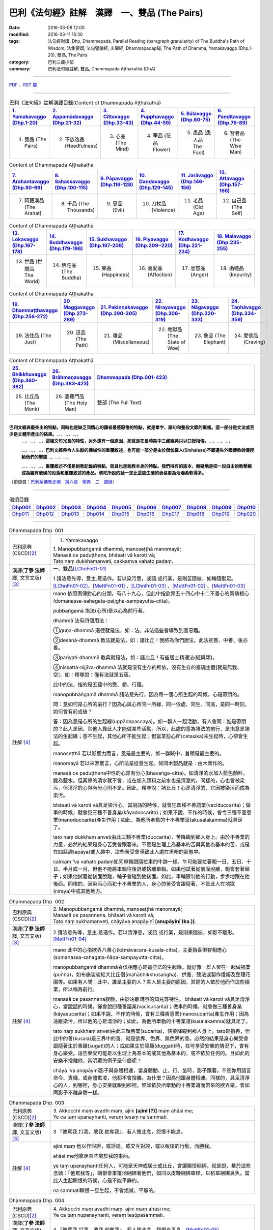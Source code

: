 巴利《法句經》註解　漢譯　一、雙品 (The Pairs)
###############################################

:date: 2016-03-08 12:00
:modified: 2016-03-11 16:30
:tags: 法句經對讀, Dhp, Dhammapada, Parallel Reading (paragraph granularity) of The Buddha's Path of Wisdom, 法集要頌, 法句譬喻經, 出曜經, Dhammapadapāḷi, The Path of Dhamma, Yamakavaggo (Dhp.1-20), 雙品, The Pairs 
:category: 巴利三藏小部
:summary: 巴利法句經註解, 雙品, Dhammapada Aṭṭhakathā (DhA)

.. created from 2016-03-08 12:00

--------------

\ `PDF <dhA-chap01%zh.pdf>`__ \ 、\ `RST 檔 <dhA-chap01%zh.rst>`__ \

----------------------------------------

.. list-table:: 巴利《法句經》註解漢譯目錄(Content of Dhammapada Aṭṭhakathā)
   :widths: 16 16 16 16 16 16 
   :header-rows: 1

   * - `1. Yamakavaggo (Dhp.1-20) <dhA-chap01%zh.rst>`__
     - `2. Appamādavaggo (Dhp.21-32) <dhA-chap02%zh.rst>`__
     - `3. Cittavaggo (Dhp.33-43) <dhA-chap03%zh.rst>`__
     - `4. Pupphavaggo (Dhp.44-59) <dhA-chap04%zh.rst>`__
     - `5. Bālavaggo (Dhp.60-75) <dhA-chap05%zh.rst>`__
     - `6. Paṇḍitavaggo (Dhp.76-89) <dhA-chap06%zh.rst>`__
   
   * - 1. 雙品 (The Pairs)
     - 2. 不放逸品 (Heedfulness)
     - 3. 心品 (The Mind)
     - 4. 華品 (花品 Flower)
     - 5. 愚品 (愚人品 The Fool)
     - 6. 智者品 (The Wise Man)
 
.. list-table:: Content of Dhammapada Aṭṭhakathā
   :widths: 16 16 16 16 16 16 
   :header-rows: 1

   * - `7. Arahantavaggo (Dhp.90-99) <dhA-chap07%zh.rst>`_
     - `8. Sahassavaggo (Dhp.100-115) <dhA-chap08%zh.rst>`_
     - `9. Pāpavaggo (Dhp.116-128) <dhA-chap09%zh.rst>`_
     - `10. Daṇḍavaggo (Dhp.129-145) <dhA-chap10%zh.rst>`_
     - `11. Jarāvaggo (Dhp.146-156) <dhA-chap11%zh.rst>`_
     - `12. Attavaggo (Dhp.157-166) <dhA-chap12%zh.rst>`_

   * - 7. 阿羅漢品 (The Arahat)
     - 8. 千品 (The Thousands)
     - 9. 惡品 (Evil)
     - 10. 刀杖品 (Violence)
     - 11. 老品 (Old Age)
     - 12. 自己品 (The Self)

.. list-table:: Content of Dhammapada Aṭṭhakathā
   :widths: 16 16 16 16 16 16 
   :header-rows: 1

   * - `13. Lokavaggo (Dhp.167-178) <dhA-chap13%zh.rst>`_
     - `14. Buddhavaggo (Dhp.179-196) <dhA-chap14%zh.rst>`_
     - `15. Sukhavaggo (Dhp.197-208) <dhA-chap15%zh.rst>`_
     - `16. Piyavaggo (Dhp.209~220) <dhA-chap16%zh.rst>`_
     - `17. Kodhavaggo (Dhp.221-234) <dhA-chap17%zh.rst>`_
     - `18. Malavaggo (Dhp.235-255) <dhA-chap18%zh.rst>`_

   * - 13. 世品 (世間品 The World)
     - 14. 佛陀品 (The Buddha)
     - 15. 樂品 (Happiness)
     - 16. 喜愛品 (Affection)
     - 17. 忿怒品 (Anger)
     - 18. 垢穢品 (Impurity)

.. list-table:: Content of Dhammapada Aṭṭhakathā
   :widths: 16 16 16 16 16 16 
   :header-rows: 1

   * - `19. Dhammaṭṭhavaggo (Dhp.256-272) <dhA-chap19%zh.rst>`_
     - `20 Maggavaggo (Dhp.273-289) <dhA-chap20%zh.rst>`_
     - `21. Pakiṇṇakavaggo (Dhp.290-305) <dhA-chap21%zh.rst>`_
     - `22. Nirayavaggo (Dhp.306-319) <dhA-chap22%zh.rst>`_
     - `23. Nāgavaggo (Dhp.320-333) <dhA-chap23%zh.rst>`_
     - `24. Taṇhāvaggo (Dhp.334-359) <dhA-chap24%zh.rst>`_

   * - 19. 法住品 (The Just)
     - 20. 道品 (The Path)
     - 21. 雜品 (Miscellaneous)
     - 22. 地獄品 (The State of Woe)
     - 23. 象品 (The Elephant)
     - 24. 愛欲品 (Craving)

.. list-table:: Content of Dhammapada Aṭṭhakathā
   :widths: 16 16 68
   :header-rows: 1

   * - `25. Bhikkhuvaggo (Dhp.360-382) <dhA-chap25%zh.rst>`_
     - `26. Brāhmaṇavaggo (Dhp.383-423) <dhA-chap26%zh.rst>`_
     - `Dhammapada (Dhp.001-423) <dhA-full%zh.rst>`__

   * - 25. 比丘品 (The Monk)
     - 26. 婆羅門品 (The Holy Man)
     - 整部 (The Full Text)

---------------------------

**巴利文經典最突出的特點，同時也是缺乏同情心的讀者最感厭倦的特點，就是單字、語句和整段文節的重複。這一部分是文法或至少是文體所產生的結果。**\ …，…，…，
    …，…，…，\ **這種文句冗長的特性，另外還有一個原因，那就是在長時期中三藏經典只以口授相傳。**\ …，…，…，

    …，…，…，\ **巴利文經典令人生厭的機械性的重覆敘述，也可能一部分是由於僧伽羅人(Sinhalese)不顧遺失外國傳教師傳授給他們的聖語**\ …，…，…，

    …，…，…，\ **重覆敘述不僅是說教記錄的特點，而且也是說教本身的特點。我們持有的版本，無疑地是把一段自由說教壓縮成為編有號碼的段落和重覆敘述的產品。佛陀所說的話一定比這些生硬的表格更為活潑柔軟得多。**

（節錄自：\ `巴利系佛教史綱　第六章　聖典　二　摘錄 <../../../../lib/authors/Charles-Eliot/Pali_Buddhism-Charles_Eliot-han-chap06-selected.html>`__\ ）

-------------------------------------

.. list-table:: 偈頌目錄
   :widths: 9 9 9 9 9 9 9 9 9 9 
   :header-rows: 1

   * -  Dhp001_ 
     -  Dhp002_
     -  Dhp003_
     -  Dhp004_
     -  Dhp005_
     -  Dhp006_
     -  Dhp007_
     -  Dhp008_
     -  Dhp009_
     -  Dhp010_

   * -  Dhp011_ 
     -  Dhp012_
     -  Dhp013_
     -  Dhp014_
     -  Dhp015_
     -  Dhp016_
     -  Dhp017_
     -  Dhp018_
     -  Dhp019_
     -  Dhp020_

-------------------------------------

.. _Dhp001:

.. list-table:: Dhammapada Dhp. 001
   :widths: 15 75
   :header-rows: 0
   :class: contrast-reading-table

   * - 巴利原典 (CSCD)\ [2]_
     - 1. Yamakavaggo

       | 1. Manopubbaṅgamā  dhammā, manoseṭṭhā manomayā;
       | Manasā ce paduṭṭhena, bhāsati vā karoti vā;
       | Tato naṃ dukkhamanveti, cakkaṃva vahato padaṃ.

   * - 漢譯(\ **了參 法師** \譯, 文言文版)\ [3]_
     - 一、雙品\ [LChnFn01-01]_\

       1 諸法意先導，意主.意造作。若以染污意，或語.或行業，是則苦隨彼，如輪隨獸足。\ [LChnFn01-02]_\、[MettFn01-01]_ 、[LChnFn01-03]_ 、[MettFn01-02]_ 、[MettFn01-03]_

   * - 註解 [4]_
     - mano 依照南傳對心的分類，有八十九心，但此中指欲界五十四心中十二不善心的兩瞋根心(domanassa-sahagata-paṭigha-sampayutta-citta)。
   
       pubbaṅgamā 指法(心所)是以心為前行者。

       dhammā 法有四個用法：

       ➀guṇa-dhammā 道德就是法，如：法、非法這些會導致到善惡趣。
     
       ➁desanā-dhammā 教法就是法，如：諸比丘！我將為你們說法，此法初善、中善、後亦善。
     
       ➂pariyati-dhammā 教典就是法，如：諸比丘！有些居士精通法(經與頌)。
     
       ➃nissatta-nijjīva-dhammā 法就是沒有生存的所依，沒有生存的靈魂主體[就是無我、空]，如：釋尊說：僅有法就是五蘊。

       此中的法，指的是五蘊中的受、想、行蘊。

       manopubbaṅgamā dhammā 諸法意先行，因為每一個心所生起的時候，心是帶頭的。
       
       問：意如何是心所的前行？因為心與心所同一所緣、同一依處、同生、同滅，是同一時刻，如何會有前或後？

       答：因為意是心所的生起緣(uppādapaccaya)。如一群人一起活動，有人會問：誰是帶頭的？此人是因，其他人靠此人才能做某些活動。所以，此處的意為諸法的前行，是指意是諸法的生起緣；意不生起，其他心所不能生起；但當某些心所(cetasika)未生起時，心卻會生起。
       
       manoseṭṭhā 若以影響力而言，意是最主要的。如一群賊中，首領是最主要的。
       
       manomayā 若以來源而言，心所法是從意生起。如同木製品就是：由木頭作的。
       
       manasā ce paduṭṭhena中性的心是有分心(bhavaṅga-citta)。如清淨的水加入藍色顏料，變為藍水。但其餘的清水就不會，或在加入顏料之前水也是清澈的。同樣的，心也會被染污，但清淨的心與有分心則不是。因此，釋尊說：諸比丘！心是清淨的，它因被染污而成為染污。

       bhāsati vā karoti vā具足染污心，當說話的時候，就會犯四種不善語業(vacīduccarita)；做事的時候，就會犯三種不善身業(kāyaduccarita)；如果不說、不作的時候，會令三種不善意業(manoduccarita)產生作用；如此，為他所牽動的十不善業道(akusalakamma)就具足了。
       
       tato naṃ dukkham anveti由此三類不善業(duccarita)，苦降臨到那人身上。由於不善業的力量，必然的結果是身心苦受會跟著來。不管是生理上為基本的苦與其他為基本的苦，或是在四惡趣(apāya)或人趣中，這些苦受會導致此人處在黑暗的狀態中。
       
       cakkaṃ ’va vahato padaṃ如同車輪跟隨拉車的牛跡一樣。牛可能要拉著軛一日、五日、十日、半月或一月，但他不能將車輪往後退或捨離車輪。如果他試著從前面脫離，軛會套著頸子；如果他試著從後面脫離，輪子會碰到他後面。如此，車輪限制他的行動，步步地跟在他後面。同樣的，因染污心而犯十不善業的人，身心的苦受會跟隨著，不管此人在地獄(niraya)中或其他地方。

.. _Dhp002:

.. list-table:: Dhammapada Dhp. 002
   :widths: 15 75
   :header-rows: 0
   :class: contrast-reading-table

   * - 巴利原典 (CSCD)\ [2]_
     - | 2. Manopubbaṅgamā dhammā, manoseṭṭhā manomayā;
       | Manasā ce pasannena, bhāsati vā karoti vā;
       | Tato naṃ sukhamanveti, chāyāva anapāyinī **[anupāyinī (ka.)]**.

   * - 漢譯(\ **了參 法師** \譯, 文言文版)\ [3]_
     - 2 諸法意先導，意主.意造作。若以清淨意，或語.或行業，是則樂隨彼，如影不離形。\ [MettFn01-04]_\

   * - 註解 [4]_
     - mano 此中的心指欲界八善心(kāmāvacara-kusala-citta)，主要指喜俱智相應心(somanassa-sahagata-ñāṇa-sampayutta-citta)。
       
       manopubbaṅgamā dhammā喜俱相應心是這些法的生起緣，就好像一群人聚在一起做福業(puñña)，如布施袈裟給大比丘僧(mahābhikkhusaṅgha)、供養、聽法或製作燈燭及整理花園等。如果有人問：此中，誰是主要的人？某人是主要的原因，其餘的人依於他而作這些福業，所以稱為前行。
       
       manasā ce pasannena寂靜，由於遠離錯誤的知見等特性。
       bhāsati vā karoti vā具足清淨心，當說話的時候，僅會說四種善語業(vacīsucarita)；做事的時候，就會做三種善身業(kāyasucarita)；如果不說、不作的時候，會有三種善意業(manosucarita)產生作用；因為遠離染污，所以他的心是清淨的；如此，為他所牽動的十善業道(kusalakamma)就具足了。
       
       tato naṃ sukkham anveti由此三類善業(sucarita)，快樂降臨到那人身上。tato是指善，但此中的善(kusala)是三界中的善，就是欲界、色界、無色界的善。必然的結果是身心樂受會跟隨著生於善趣(sugati)的人；或如果生於惡趣(duggati)時，在可享受安樂的情況下，會有身心樂受。這些樂受可能是以生理上為基本的或其他為基本的，或不依於任何的。且如此的安樂不捨離他，其明顯的例子是什麼呢？
       
       chāyā ’va anapāyinī影子與身體相連，當身體動、止、行、坐時，影子跟著。不管你用語言命令、責備，或身體欺凌，他都不會捨離。為什麼？因為他跟身體相連。同樣的，具足清淨心的人，到哪裡，身心安樂就跟到那裡。譬如依於所牽動的十善業道而帶來的欲界樂，會如同影子不離身體一樣。

.. _Dhp003:

.. list-table:: Dhammapada Dhp. 003
   :widths: 15 75
   :header-rows: 0
   :class: contrast-reading-table

   * - 巴利原典 (CSCD)\ [2]_
     - | 3. Akkocchi  maṃ avadhi maṃ, ajini **[ajinī (?)]** maṃ ahāsi me;
       | Ye ca taṃ upanayhanti, veraṃ tesaṃ na sammati.

   * - 漢譯(\ **了參 法師** \譯, 文言文版)\ [3]_
     - 3 『彼罵我.打我，敗我.劫奪我』，若人懷此念，怨恨不能息。

   * - 註解 [4]_
     - ajini maṃ 他以作假證，或諍論，或交互對談，或以報復的行動，而勝我。
       
       ahāsi me他拿走某些屬於我的東西。

       ye taṃ upanayhanti任何人，可能是天神或居士或比丘，會讓瞋恨綑綁。就是說，基於這些念頭：「他罵我等」，瞋恨會重覆地綑綁著他們，如同以皮鞭綑綁車桿，以稻草綑綁臭魚。當此人生起瞋恨的時候，心是不能平靜的。

       na sammati瞋恨一旦生起，不會熄滅、平靜的。

.. _Dhp004:

.. list-table:: Dhammapada Dhp. 004
   :widths: 15 75
   :header-rows: 0
   :class: contrast-reading-table

   * - 巴利原典 (CSCD)\ [2]_
     - | 4. Akkocchi maṃ avadhi maṃ, ajini maṃ ahāsi me;
       | Ye ca taṃ nupanayhanti, veraṃ tesūpasammati.
 
   * - 漢譯(\ **了參 法師** \譯, 文言文版)\ [3]_
     - 4 『彼罵我.打我，敗我.劫奪我』，若人捨此念，怨恨自平息。\ [MettFn01-05]_\

   * - 註解 [4]_
     - veraṃ tesūpasammati ➀以不記恨，➁不要讓自己回憶到此事，➂或對自己的行為作如此的反省：「你一定在過去世也罵過或打過某些無過失之人；或以作假證，或諍論，或交互對談，或以報復的行動，而勝別人；或一定搶過別人的所屬物。因此，現在你也會遭受與此相關的情形。」讓瞋恨平息。這些人縱使失去正念，而生起瞋恨，由於這些方法，可以平息瞋恨，就像失去燃料供應的火堆一樣。[cf. 雜944, 945見諸眾生而生恐怖。]

.. _Dhp005:

.. list-table:: Dhammapada Dhp. 005
   :widths: 15 75
   :header-rows: 0
   :class: contrast-reading-table

   * - 巴利原典 (CSCD)\ [2]_
     - | 5. Na hi verena verāni, sammantīdha kudācanaṃ;
       | Averena ca sammanti, esa dhammo sanantano.

   * - 漢譯(\ **了參 法師** \譯, 文言文版)\ [3]_
     - 5 在於世界中，從非怨止怨，唯以忍止怨；此古（聖常）法。\ [NandFn01-00]_\、\ [LChnFn01-04]_\、\ [MettFn01-06]_\

   * - 註解 [4]_
     - na hi verena verāni sammant’ iha kudācanaṃ

       被不乾淨的物質，如唾液或鼻涕等塗敷的地方，不能以相同的不淨物來清理或去除味道；反而，那地方會變得更不乾淨、難聞。同樣的，以怨報怨的人，以打報打的人，不能以怨恨平息怨恨；反而，創造出更多的怨恨。所以，在任何時刻，想要以怨恨平息怨恨是不可能的，僅會增加怨恨。

       averena ca sammanti 不淨物如唾瓶，當以淨水洗滌的時候，會變成乾淨且沒有臭味。同樣的，藉著➀無怨，➁忍辱(khanti)水，➂慈愛(mettā)水及➃如理作意，能平息、安靜、止息怨恨。[cf. 經集1.8慈經]
       
       esa dhammo sanantano 藉著無怨平息怨恨的方法是諸佛、辟支佛及阿羅漢所走的路。[cf. 中阿含72,如何止怨]

.. _Dhp006:

.. list-table:: Dhammapada Dhp. 006
   :widths: 15 75
   :header-rows: 0
   :class: contrast-reading-table

   * - 巴利原典 (PTS)\ [1]_
     - | 6. Pare ca na vijānanti mayamettha yamāmase
       | Ye ca tattha vijānanti tato sammanti medhagā.
       | 
       | [ 6 Pare'tra na vijānanti vayamatrodyamāmahe
       |   Atra ye tu vijānanti teṣāṃ śāmyanti medhakā: 
       |   (Mūlasarvāstivādivinaya. Kośāmbakavastu)]

   * - 巴利原典 (CSCD)\ [2]_
     - | 6. Pare  ca na vijānanti, mayamettha yamāmase;
       | Ye ca tattha vijānanti, tato sammanti medhagā.

   * - 漢譯(\ **了參 法師** \譯, 文言文版)\ [3]_
     - 6 彼人不了悟：『我等將毀滅』。若彼等如此，則諍論自息。\ [LChnFn01-05]_\、\ [MettFn01-07]_\、\ [LChnFn01-06]_\、\ [MettFn01-08]_\、\ [NandFn01-01]_\、\ [MettFn01-09]_\

   * - 註解 [4]_
     - pare ca na vijānanti mayam ettha yamāmase
       
       pare是指智者以外的人，製造諍論的人。當在僧團中製造諍論時，他們不了解：「我們熄滅、毀滅，常常且必定會到死神之前」。[cf. 入行7.4]
       
       yamāmase 此中巴利語有二種解讀：yam自制、約束。或此詞源自yama死神、死。
       
       ye ca tattha vijānanti 在僧團中，智者了解：「我們熄滅、毀滅，常常且必定會到死神之前。」
       
       sammanti medhagā當有如此了解時，智者會生起如理作意，且達到諍論平息的狀態。然後，因他們的這種行為，這些諍論會被平息。

       或pare是指不接受佛陀建議的人，縱使事先佛陀規勸他們：「諸比丘！請不要諍論！」他們不了解：「由於貪等，已經犯下錯誤，我們給僧團增長諍論與其他類似情形。」然而，僧團中的智者會如理作意反省，而知道：「過去，在染污的影響下，生起諍論，我們落入不如理作意。」之後，因為僧團中的智者，這些諍論平息。[cf.經集4.8-4.13]

.. _Dhp007:

.. list-table:: Dhammapada Dhp. 007
   :widths: 15 75
   :header-rows: 0
   :class: contrast-reading-table

   * - 巴利原典 (CSCD)\ [2]_
     - | 7. Subhānupassiṃ viharantaṃ, indriyesu asaṃvutaṃ;
       | Bhojanamhi cāmattaññuṃ, kusītaṃ hīnavīriyaṃ;
       | Taṃ ve pasahati māro, vāto rukkhaṃva dubbalaṃ.

   * - 漢譯(\ **了參 法師** \譯, 文言文版)\ [3]_
     - 7 唯求住淨樂，不攝護諸根，飲食不知量，懈惰.不精進，彼實為魔服，如風吹弱樹。\ [LChnFn01-07]_\、\ [MettFn01-10]_\、\ [MettFn01-11]_\、\ [MettFn01-12]_\、\ [LChnFn01-08]_\、\ [MettFn01-13]_\、\ [NandFn01-02]_、\ [MettFn01-14]_\

   * - 註解 [4]_
     - subhānupassiṃ viharantaṃ 安住於觀看喜樂之物的人
       
       此句的意思是：➀將他的心急切地投向所欲愛的對象而活的人，➁常常尋求可樂事物的人，➂習慣取相與隨形好作為思惟目標，而且視為美麗(如身體上的部位：指甲、手指、手足...皮膚及整體結構)的人，尋找可樂事物的人就是如此。

       indriyesu asaṃvutaṃ 不控制感官(如看)的，就是不守護根門(如眼根)的人。
       
       bhojanamhi cāmattaññuṃ 對於食物的需求、接受、消耗方面，不知適量的人；對於食物的觀察與支出，不知適量的人。這樣的人不會有這種認知：這食物對梵行是適當的，這食物不是。

       kusītaṃ 因為貪、瞋、癡心的影響，所以懈怠。

       hīnavīriyaṃ 缺乏堅強，對於四正勤沒有努力。

       taṃ ve pasahati māro vāto rukkhaṃ'va dubbalaṃ猶如強有力的風，吹倒一棵長在向下傾斜的山坡的弱樹。如此的風吹落樹的果實、葉子等等，且破壞他們，吹斷大小樹枝，然後連根拔起等。同樣的，內心生起的煩惱魔(kilesamāra)，也會如此的壓倒此人。如同強風吹落弱樹的花，魔令他陷入三惡行；小樹枝就像犯尼薩耆(nissaggiya)；大樹枝如同犯十三僧殘 (saṅghādissa)；覆根倒枝如同犯波羅夷(pārajika)。魔令人遠離寺院教導的規定(svākkhātasāsana)，且在幾天內返俗。

.. _Dhp008:

.. list-table:: Dhammapada Dhp. 008
   :widths: 15 75
   :header-rows: 0
   :class: contrast-reading-table

   * - 巴利原典 (CSCD)\ [2]_
     - | 8. Asubhānupassiṃ viharantaṃ, indriyesu susaṃvutaṃ;
       | Bhojanamhi ca mattaññuṃ, saddhaṃ āraddhavīriyaṃ;
       | Taṃ ve nappasahati māro, vāto selaṃva pabbataṃ.

   * - 漢譯(\ **了參 法師** \譯, 文言文版)\ [3]_
     - 8 願求非樂住，善攝護諸根，飲食知節量，具信又精進，魔不能勝彼，如風吹石山。\ [LChnFn01-09]_\、\ [MettFn01-15]_\、\ [MettFn01-18]_\、\ [MettFn01-16]_\、\ [MettFn01-17]_

   * - 註解 [4]_
     - asubhānupassiṃ viharantaṃ 觀察十種不淨相之一的人，如理作意三十二不淨(如髮為不淨)的人。[cf.經集1.11, 2.11]
       
       indriyesu susaṃvutaṃ 不會讓六根養成以取相與隨形好作為思惟目標的習慣，此人的根門就是善守護。[cf.dhp.360-361]

       saddhaṃ 具足業、果的信，也具足對三寶堅定不移的信。

       āraddhavīriyaṃ 有意義的事，完全徹底的事。

       vāto selaṃ 'va pabbataṃ就好像弱風慢慢地吹到石岩上，不可能搖動他。同樣的，煩惱魔縱使出現在此人的內心中，也壓不倒此人；對此人而言，太弱了。換言之，魔不能搖動他，也不能令他遠離道。

.. _Dhp009:

.. list-table:: Dhammapada Dhp. 009
   :widths: 15 75
   :header-rows: 0
   :class: contrast-reading-table

   * - 巴利原典 (CSCD)\ [2]_
     - | 9. Anikkasāvo kāsāvaṃ, yo vatthaṃ paridahissati;
       | Apeto damasaccena, na so kāsāvamarahati.

   * - 漢譯(\ **了參 法師** \譯, 文言文版)\ [3]_
     - 9 若人穿袈裟，不離諸垢穢，無誠實克己，不應著袈裟。\ [LChnFn01-10]_\

   * - 註解 [4]_
     - anikkasāvo 為煩惱(如對感官的貪愛)所染的人。[cf.經集1.5]

       apeto damasaccena 缺乏、不具足、遠離根律儀與屬於勝義諦的言語。

.. _Dhp010:

.. list-table:: Dhammapada Dhp. 010
   :widths: 15 75
   :header-rows: 0
   :class: contrast-reading-table

   * - 巴利原典 (CSCD)\ [2]_
     - | 10. Yo ca vantakasāvassa, sīlesu susamāhito;
       | Upeto damasaccena, sa ve kāsāvamarahati.

   * - 漢譯(\ **了參 法師** \譯, 文言文版)\ [3]_
     - 10 若人離諸垢，能善持戒律，克己與誠實，彼應著袈裟。\ [MettFn01-19]_\、\ [MettFn01-20]_\、\ [MettFn01-21]_\

   * - 註解 [4]_
     - vantakasāv’ assa 已經捨離、斷絕的人；以四種道，出離煩惱的人。

       sīlesu四種導致清淨的戒。[dhp141-144,260-261]

.. _Dhp011:

.. list-table:: Dhammapada Dhp. 011
   :widths: 15 75
   :header-rows: 0
   :class: contrast-reading-table

   * - 巴利原典 (CSCD)\ [2]_
     - | 11. Asāre sāramatino, sāre cāsāradassino;
       | Te sāraṃ nādhigacchanti, micchāsaṅkappagocarā.

   * - 漢譯(\ **了參 法師** \譯, 文言文版)\ [3]_
     - 11 **非真** **思真實** ，真實見非真，邪思惟境界，彼不達真實。\ [LChnFn01-11]_\、\ [MettFn01-22]_\、\ [LChnFn01-12]_\

   * - 註解 [4]_
     - asāre sāramatino 不真實：食、住、衣、藥，十事邪見與關於此十事邪見的教導。
       
       sāre cāsāradassino 真實：十事正見與關於此十事正見的教導。
       
       te sāraṃ nādhigacchanti micchāsaṃkappagocarā他們繼續接受邪見，處於不如理作意的牧場，在欲心支配下，因此不能到達戒(sīla)、定(samādhi)、慧(paññā)、解脫(vimutti)的真實。真實就是體驗解脫，即是涅槃(nibbāna)。

.. _Dhp012:

.. list-table:: Dhammapada Dhp. 012
   :widths: 15 75
   :header-rows: 0
   :class: contrast-reading-table

   * - 巴利原典 (CSCD)\ [2]_
     - | 12. Sārañca  sārato ñatvā, asārañca asārato;
       | Te sāraṃ adhigacchanti, sammāsaṅkappagocarā.

   * - 漢譯(\ **了參 法師** \譯, 文言文版)\ [3]_
     - 12. 真實思真實，非真知非真，正思惟境界，彼能達真實。\ [MettFn01-23]_\

   * - 註解 [4]_
     - sārañ ca 當知道真正的真實是：戒、定、慧、解脫時，且認為是真實；也了解不真實為不真實，能到達真實。智者接受正見，且進入如理作意的領域中，在不染著心的影響下，他們體驗涅槃。[dhp273-276, dhp280-282]

.. _Dhp013:

.. list-table:: Dhammapada Dhp. 013
   :widths: 15 75
   :header-rows: 0
   :class: contrast-reading-table

   * - 巴利原典 (CSCD)\ [2]_
     - | 13. Yathā agāraṃ ducchannaṃ, vuṭṭhī samativijjhati;
       | Evaṃ abhāvitaṃ cittaṃ, rāgo samativijjhati.

   * - 漢譯(\ **了參 法師** \譯, 文言文版)\ [3]_
     - 13 如蓋屋不密，必為雨漏浸，如是不修心，貪欲必漏入。\ [MettFn01-24]_\

   * - 註解 [4]_
     - agāraṃ 任何種類的屋子。
       
       ducchannaṃ 因茅草蓋屋不密，屋頂到處有洞。
       
       samativijjhati 雨進入這樣的屋子。

       abhāvitaṃ 就好像雨注入如此住處的屋頂。同樣的，貪欲的漏入也如此。不僅是貪欲，而且包括一切煩惱。如瞋、不正念、我見等，確實會漏入那種人的心。

.. _Dhp014:

.. list-table:: Dhammapada Dhp. 014
   :widths: 15 75
   :header-rows: 0
   :class: contrast-reading-table

   * - 巴利原典 (CSCD)\ [2]_
     - | 14. Yathā  agāraṃ suchannaṃ, vuṭṭhī na samativijjhati;
       | Evaṃ subhāvitaṃ cittaṃ, rāgo na samativijjhati.

   * - 漢譯(\ **了參 法師** \譯, 文言文版)\ [3]_
     - 14 如善密蓋屋，不為雨漏浸，如是善修心，貪欲不漏入。\ [MettFn01-25]_\

   * - 註解 [4]_
     - subhāvitaṃ以止(samatha)與觀(vipassanā)善修習心的人。貪等煩惱不能注入這樣的心，如同雨水無法滲入善覆蓋的屋子。

.. _Dhp015:

.. list-table:: Dhammapada Dhp. 015
   :widths: 15 75
   :header-rows: 0
   :class: contrast-reading-table

   * - 巴利原典 (CSCD)\ [2]_
     - | 15. Idha  socati pecca socati, pāpakārī ubhayattha socati;
       | So socati so vihaññati, disvā kammakiliṭṭhamattano.

   * - 漢譯(\ **了參 法師** \譯, 文言文版)\ [3]_
     - 15 現世此處悲，死後他處悲，作諸惡業者，兩處俱憂悲，見自惡業已，他悲.他苦惱。\ [MettFn01-26]_\

   * - 註解 [4]_
     - pāpakārī 犯各種邪行的人。

       idha socati 在死亡時，他確定會如此想：善我未作，惡我已作。此時，他會難過，此是難過於已作的業(kamma)。

       pecca socati 經驗果(vipāka) 時，他會難過。此是難過於果，這是死後才會經驗的。

       disvā kammakiliṭṭham attano 這是兩處憂悲的真正理由。

.. _Dhp016:

.. list-table:: Dhammapada Dhp. 016
   :widths: 15 75
   :header-rows: 0
   :class: contrast-reading-table

   * - 巴利原典 (CSCD)\ [2]_
     - | 16. Idha modati pecca modati, katapuñño ubhayattha modati;
       | So modati so pamodati, disvā kammavisuddhimattano.

   * - 漢譯(\ **了參 法師** \譯, 文言文版)\ [3]_
     - 16 現世此處樂，死後他處樂，作諸善業者，兩處俱受樂，見自善業已，他樂.他極樂。\ [MettFn01-27]_\

   * - 註解 [4]_
     - katapuñño已作各種善行的人。

       idha modati pecca modati在死亡時，他確定會如此想：善我已作，惡我未作。此時，他會喜悅。在死後，他因經驗果的樂而喜悅。
       
       Kammavisuddhim如dhammika upāsaka在死之前，已看到自己清淨的行為之後，此世他喜悅，死後，他體驗極樂。

.. _Dhp017:

.. list-table:: Dhammapada Dhp. 017
   :widths: 15 75
   :header-rows: 0
   :class: contrast-reading-table

   * - 巴利原典 (CSCD)\ [2]_
     - | 17. Idha tappati pecca tappati, pāpakārī **[pāpakāri (?)]** ubhayattha tappati;
       | ‘‘Pāpaṃ me kata’’nti tappati, bhiyyo **[bhīyo (sī.)]** tappati duggatiṃ gato.

   * - 漢譯(\ **了參 法師** \譯, 文言文版)\ [3]_
     - 17 現世此處苦，死後他處苦，作諸惡業者，兩處俱受苦，（現）悲『我作惡』，墮惡趣更苦。\ [LChnFn01-13]_\、\ [MettFn01-28]_\

   * - 註解 [4]_
     - idha tappati 此世為已所作的行為所折磨而苦惱，而這僅是心苦的受(domanassa)。

       pecca tappati 死後為果所折磨而苦惱，那是處於惡趣中的苦。

       pāpaṃ me kataṃ ti tappati 想到：我已作惡時，為已所作的行為所折磨而苦惱；然而，這僅是輕微的苦，經驗果時，則不止如此。

       bhiyyo tappati duggatiṃ gato在惡趣中，他為極端不舒服的苦所折磨。

.. _Dhp018:

.. list-table:: Dhammapada Dhp. 018
   :widths: 15 75
   :header-rows: 0
   :class: contrast-reading-table

   * - 巴利原典 (CSCD)\ [2]_
     - | 18. Idha nandati pecca nandati, katapuñño ubhayattha nandati;
       | ‘‘Puññaṃ me kata’’nti nandati, bhiyyo nandati suggatiṃ gato.

   * - 漢譯(\ **了參 法師** \譯, 文言文版)\ [3]_
     - 18 現世此處喜，死後他處喜，修諸福業者，兩處俱歡喜，現喜「我修福」，生善趣更喜。\ [MettFn01-29]_

   * - 註解 [4]_
     - idha nandati 於此世，他因善行的喜悅而喜悅。

       pecca nandati 死後，他因果的喜悅而喜悅。

       katapuñño ubhayattha nandati 於此世，想到：善我已作，惡我未作而喜悅。死後，因經驗到果而喜悅。

       puññaṃ me katanti nandati 於此世，想到：善我已作。他喜悅是基於已作業的喜悅，而喜悅是少量的。

       bhiyyo nandati suggatiṃ gato死後，生到善趣後，他因果的喜悅而喜悅。

.. _Dhp019:

.. list-table:: Dhammapada Dhp. 019
   :widths: 15 75
   :header-rows: 0
   :class: contrast-reading-table

   * - 巴利原典 (CSCD)\ [2]_
     - | 19. Bahumpi ce saṃhita **[sahitaṃ (sī. syā. kaṃ. pī.)]** bhāsamāno, na takkaro hoti naro pamatto;
       | Gopova  gāvo gaṇayaṃ paresaṃ, na bhāgavā sāmaññassa hoti.

   * - 漢譯(\ **了參 法師** \譯, 文言文版)\ [3]_
     - 19 雖多誦經集，放逸而不行，如牧數他牛，自無沙門分。\ [LChnFn01-14]_\、\ [LChnFn01-15]_

   * - 註解 [4]_
     - sahitaṃ 此詞意思，是指珍藏於三藏中的佛語。

       有人已成為老師，且學習聖典，誦持許多次，也令他人重覆。但，不是聽法後，依法而行應行之事的實踐者。甚至於孔雀拍動翅膀如此短暫的時間，也不會將心如理作意於無常、苦、無我。就如同在早上一大早，去接管一群牛照顧，晚上清算數目，而歸還給主人，賺取一日所得之牧牛者。不能隨意地取用五種悅意的奶製品。同樣的，他於學習的學生前，僅有一般的作意，但無法成為法的分享者。

       如同僅有主人才享有從牧牛者所歸還的牛群中取得奶製品，所以在聽完某人所誦持的法之後，付諸實踐者應觀察所教導的。有些人可能達到初禪等，有些人培育觀、道、果。這些人成為法的分享者，如同牛的主人享用奶製品一樣。

       釋尊說此頌，是針對於無常、苦、無我疏於如理作意的人；及具有戒，有學問，卻不如理作意的人而言，並不是對於懶於戒的人。下一頌則是關於學問少，但於如理作意卻能造作的人而言。

.. _Dhp020:

.. list-table:: Dhammapada Dhp. 020
   :widths: 15 75
   :header-rows: 0
   :class: contrast-reading-table

   * - 巴利原典 (CSCD)\ [2]_
     - | 20. Appampi ce saṃhita bhāsamāno, dhammassa hoti **[hotī (sī. pī.)]** anudhammacārī;
       | Rāgañca dosañca pahāya mohaṃ, sammappajāno suvimuttacitto;
       | Anupādiyāno idha vā huraṃ vā, sa bhāgavā sāmaññassa hoti.
       | 
       | Yamakavaggo paṭhamo niṭṭhito.

   * - 漢譯(\ **了參 法師** \譯, 文言文版)\ [3]_
     - 20 雖誦經典少，能依教實行，具足正知識，除滅貪.瞋.癡，善淨解脫心，棄捨於世欲，此界.或他界，彼得沙門分。\ [MettFn01-31]_ \、\ [MettFn01-32]_

       雙品第一竟〔Yamakavaggo Pa.thamo〕

   * - 註解 [4]_
     - appam pi 少量，如一章或二章。

       dhammassa hoti anudhammacārī已了解法、義之後，此人依法而活，遵行與九出世間法隨順的法---即是戒清淨、頭陀行、業處等。

       rāgañca dosañca pahāya mohaṃ 藉著這種正確的修行，他知道法，此法應以如理作意與審察而了知。

       suvimuttacitto ➀ 以解脫，➁ 開發煩惱的相反面tadaṅga)，➂ 壓制(vikkhambhana)煩惱，➃切斷(samuccheda)煩惱，➄平息(paṭippassaddhi)煩惱，及➅完全出離(nissaraṇa)煩惱。

       anupādiyāno idha vā huraṃ vā 不為四種取所引導，而對此世或後世，內或外的蘊、處、界取著。這樣的人，如同雜染已除的大人，成為法的分享者，即是說：道、果、五分法身(pañca asekha-dhammakkhanda)。

--------------

備註：

.. [1] 〔註001〕　\ `巴利原典 (PTS) Dhammapadapāḷi <Dhp-PTS.html>`__ \ 乃參考\ `Access to Insight <http://www.accesstoinsight.org/>`_\ → `Tipitaka <http://www.accesstoinsight.org/tipitaka/index.html>`_\ : → `Dhp <http://www.accesstoinsight.org/tipitaka/kn/dhp/index.html>`__\ → `{Dhp 1-20} <http://www.accesstoinsight.org/tipitaka/sltp/Dhp_utf8.html#v.1>`_\ ( `Dhp <http://www.accesstoinsight.org/tipitaka/sltp/Dhp_utf8.html>`__\ ; `Dhp 21-32 <http://www.accesstoinsight.org/tipitaka/sltp/Dhp_utf8.html#v.21>`_\ ; `Dhp 33-43 <http://www.accesstoinsight.org/tipitaka/sltp/Dhp_utf8.html#v.33>`_\ , etc..）

.. [2] 〔註002〕　\ `巴利原典 (CSCD) Dhammapadapāḷi \ 乃參考\ `【國際內觀中心】(Vipassana Meditation <http://www.dhamma.org/>`_\ (As Taught By S.N. Goenka in the tradition of Sayagyi U Ba Khin)所發行之《第六次結集》(巴利大藏經) CSCD (`Chaṭṭha Saṅgāyana <http://www.tipitaka.org/chattha>`__ CD)。網路版原始出處(original)請參考： `The Pāḷi Tipitaka (http://www.tipitaka.org/) <http://www.tipitaka.org/>`__ (請於左邊選單“Tipiṭaka Scripts”中選 `Roman→Web <http://www.tipitaka.org/romn/>`__ → Tipiṭaka (Mūla) → Suttapiṭaka → Khuddakanikāya → Dhammapadapāḷi → `1. Yamakavaggo <http://www.tipitaka.org/romn/cscd/s0502m.mul0.xml>`_\ (2. `Appamādavaggo <http://www.tipitaka.org/romn/cscd/s0502m.mul1.xml>`_\ , 3. `Cittavaggo <http://www.tipitaka.org/romn/cscd/s0502m.mul2.xml>`_\ , etc..)。]

.. [3] 〔註003〕　本譯文請參考：`文言文版 <Dhammapada.htm>`__ (\ **了參　法師** \ 譯，台北市：圓明出版社，1991。) 另參： 

       一、 `Dhammapada 法句經(中英對照) <ec-dhp.htm>`__ \-- English translated by \ **Ven. Ācharya Buddharakkhita** \; Chinese translated by Yeh chun(葉均); Chinese commented by \ **Ven. Bhikkhu Metta(明法比丘)** \〔\ **Ven. Ācharya Buddharakkhita** \ (\ **佛護 尊者** \) 英譯; \ **了參　法師(葉均)** \ 譯;　\ **明法比丘** \ 註（增加許多濃縮的故事）〕： `PDF <ec-dhp.pdf>`__ \、 `DOC <ec-dhp.doc>`__\；　`DOC (Foreign1 字型) <ec-dhp-f1.doc>`__ \。

       二、 `法句經 Dhammapada (Pāḷi-Chinese 巴漢對照) <pc-Dhammapada.htm>`__ \-- 漢譯：\ **了參　法師(葉均)** \ ；　單字注解：廖文燦；　注解：\ **尊者　明法比丘** \ ；`PDF <pc-Dhammapada.pdf>`__\、 `DOC <pc-Dhammapada.doc>`__\；　`DOC (Foreign1 字型) <pc-Dhammapada-f1.doc>`__

.. [4] 〔註004〕　取材自：【部落格-- 荒草不曾鋤】--　`《法句經》 <http://yathasukha.blogspot.tw/2011/07/1.html>`_  （涵蓋了T210《法句經》、T212《出曜經》、 T213《法集要頌經》、巴利《法句經》、巴利《優陀那》、梵文《法句經》，對他種語言的偈頌還附有漢語翻譯。）

.. [5] 〔註005〕　本譯文請參考：`白話文版 (pdf) <Dhp-Ven-c-f-Ver2-PaHan.pdf>`_，**敬法 法師** \ 譯，第二修訂版 2015，`原始出處，直接下載 pdf <http://www.tusitainternational.net/pdf/%E6%B3%95%E5%8F%A5%E7%B6%93%E2%80%94%E2%80%94%E5%B7%B4%E6%BC%A2%E5%B0%8D%E7%85%A7%EF%BC%88%E7%AC%AC%E4%BA%8C%E7%89%88%EF%BC%89.pdf>`_ ；　(`初版 <DhP_Ven-c-f.htm>`__)

.. [LChnFn01-01] 〔了參法師註01-01〕　舊譯雙要品。

.. [LChnFn01-02] 〔了參法師註01-02〕　「法」即「達摩」(Dhamma)。這裡第一頌為不善法。第二頌為善法。

.. [LChnFn01-03] 〔了參法師註01-03〕　原文 Cakka.m va vahato pada.m 應譯為「如車輪隨於拖車之獸足」。

.. [LChnFn01-04] 〔了參法師註01-04〕　原文 Sanantano 為古代之意。古法（Sanantano Dhammo 或 Poranako Dhammo）即指一切諸佛與諸佛弟子，所共同遵守的永久不易之法。

.. [LChnFn01-05] 〔了參法師註01-05〕　「彼人」指諍論的人。因此經乃世尊在祇陀林中針對俱生皮（Kosambi）的諍論比丘而說。

.. [LChnFn01-06] 〔了參法師註01-06〕　原文 Mayam Ettha Yamamase 直譯應作「我等將滅亡於此（諍論）中」。即為此諍論所困而走上毀滅之途。

.. [LChnFn01-07] 〔了參法師註01-07〕　見色身以為淨而好樂之。

.. [LChnFn01-08] 〔了參法師註01-08〕　「魔羅」(Maara)，這裡指情欲。

.. [LChnFn01-09] 〔了參法師註01-09〕　「非樂」(Asubha)，指不淨觀，如觀三十二不淨身等。

.. [LChnFn01-10] 〔了參法師註01-10〕　貪欲等。

.. [LChnFn01-11] 〔了參法師註01-11〕　如四種資具及十種邪見等。

.. [LChnFn01-12] 〔了參法師註01-12〕　如戒定慧及正見等。

.. [LChnFn01-13] 〔了參法師註01-13〕　由於他作了種種惡業，而引起的現世悲哀稱為「悲我作惡」；然而這種悲哀，尚屬有限，將來墮在惡趣中受報的時候，其苦無窮。

.. [LChnFn01-14] 〔了參法師註01-04〕　巴利 Sahita 或 Samhita 有集合、合理、感化等多義，這裡是佛陀所說三藏的名稱。 

.. [LChnFn01-15] 〔了參法師註01-15〕　替別人放牛的人，早上把牛放出，晚上數過了牛的數目交還牛主，換取一天的工資而已。如果他希望去吃從牛所出的乳、酪、生酥、熟酥、醍醐等五味則不可得。



.. [MettFn01-01] 〔明法尊者註01-01〕　**諸法** (mental phenomena、mental states)︰在此指善.惡業(kamma)。**意** ︰指心識。此句即：心為所有作為的前導，心為它們的主人，它們為心所造作。

.. [MettFn01-02] 〔明法尊者註01-02〕　**如輪隨獸足** ：cakkaṁ’va vahato padaṁ，如車輪跟隨拖車的獸足。

.. [MettFn01-03] 〔明法尊者註01-03〕　這是護眼長老(Cakkhupālatthera)的故事，他因瞎了眼，在晚上經行踏死很多小生物，隔天被其他比丘發現。佛陀說他無心殺，沒有罪。《本事經》：「諸不善法生，為因能感苦，皆意為前導，與煩惱俱生。意為前導法，意尊意所使，由意有染污，故有說有行，苦隨此而生，如輪因手轉。」(T4.663.3)；PS: 請參 `001 典故 <DhP_Story001.htm>`_ \；或\ `法句經故事集 <Dhp-story-han-chap01.pdf>`_ \ ，一～一、瞎眼的阿羅漢 (偈 001)。

.. [MettFn01-04] 〔明法尊者註01-04〕　舍衛城一位吝嗇的婆羅門之子，甚至快死了，父親也不延醫，佛陀知道此事，去托缽，經過他家，向他放光，他對佛陀生信，死後生忉利天。他父親到墳墓去哭，他下來勸他的父親要親近佛陀。《本事經》：「諸淨善法生，為因能感樂，皆意為前導，與善法俱生。意為前導法，意尊意所使，由意有清淨，故有說有行，樂隨此而生，如影隨形轉。」(T4.664.1)；PS: 請參 `002 典故 <DhP_Story002.htm>`_ \；或\ `法句經故事集 <Dhp-story-han-chap01.pdf>`_ \ ，一～二、何必妄想 (偈 002)。

.. [MettFn01-05] 〔明法尊者註01-05〕　這是關於帝沙長老(Tissatthera)的故事。帝沙長老是佛陀的表弟，晚年出家，卻喜裝作長老，常與年輕比丘爭吵。他不只是今生頑固，前世也很頑固。PS: 請參 `003-4 典故 <DhP_Story003_4.htm>`_ \；或\ `法句經故事集 <Dhp-story-han-chap01.pdf>`_ \ ，一～三、報復的苦行者 (偈 003~004)。 

.. [MettFn01-06] 〔明法尊者註01-06〕　本則是妻與妾多世冤冤相報的故事。佛陀作了勸導。《增壹阿含24.8經》︰「怨怨不休息，自古有此法，無怨能勝怨，此法終不朽。」(T2.627.2)。PS: 請參 `005 典故 <DhP_Story005.htm>`_ \；或 \ `法句經故事集 <Dhp-story-han-chap01.pdf>`_ \ ，一～四、累劫以來的仇恨 (偈 005)。

.. [MettFn01-07] 〔明法尊者註01-07〕　**彼人** (Pare其他諸人)：指在憍賞彌(Kosambi)的比丘，因精通律的比丘與精通法的比丘判定有罪、無罪意見不同而起諍論。故事與第328-330偈同。PS: 請參\ `法句經故事集 <Dhp-story-han-chap01.pdf>`_ \ ，一～五、憍賞彌諍論不休的比丘們 (偈 006)。

.. [MettFn01-08] 〔明法尊者註01-08〕　**我等將毀滅**：我們將滅亡於此諍論之中。另譯作：「我們在此處要止息」(mayam ettha yamāmase)。

.. [MettFn01-09] 〔明法尊者註01-09〕　cf. M.48.Kosambiyasuttaṁ憍賞彌經、《增壹阿含24.8經》(T2.626.)、《本生經》J.428.、cf.《律藏》〈大品〉〈憍賞彌犍度〉Vin. Mv. p.338ff.、《五分律》卷24(T22.158.3)、《四分律》卷43(T22.874.3) 

.. [MettFn01-10] 〔明法尊者註01-10〕　**淨樂** ：好樂、貪著色身的淨美。

.. [MettFn01-11] 〔明法尊者註01-11〕　**不攝護諸根**：眼.耳.鼻.舌.身.意不自我保護，隨心縱欲。

.. [MettFn01-12] 〔明法尊者註01-12〕　**飲食不知量**：對飲食不省察所從來，為娛樂或炫耀或美白而飲食。

.. [MettFn01-13] 〔明法尊者註01-13〕　魔(māra)：在此指欲望。

.. [MettFn01-14] 〔明法尊者註01-14〕　如風吹弱樹：vāto rukkhaṁ va dubbalaṁ。dubbalaṁ，弱(難(ㄋㄢˊ)強力)。

.. [MettFn01-15] 〔明法尊者註01-15〕　**非樂**：asubha(不淨觀)，觀察身體十種不淨或身體三十二種成份。

.. [MettFn01-16] 〔明法尊者註01-16〕　**信**：對佛.法.僧不動搖的信心。

.. [MettFn01-17] 〔明法尊者註01-17〕　**魔**：煩惱魔。

.. [MettFn01-18] 〔明法尊者註01-18〕　偈頌故事︰摩訶迦羅和小迦羅兄弟都是生意人，後來都出家，摩訶迦羅努力在墓地禪修，並觀照身體的無常，證得阿羅漢果。小迦羅對修行沒有興趣，最後被他的妻妾說服還俗。相反地，摩訶迦羅已不為欲望所動。PS: 請參 \ `法句經故事集 <Dhp-story-han-chap01.pdf>`_ \ ，一～六、摩訶迦羅比丘和小迦羅比丘的命運 (偈 007~008)。

.. [MettFn01-19] 〔明法尊者註01-19〕　**離諸垢** (vanta-kāsāva吐污)：離煩惱。有煩惱垢、塵垢、垢穢、惑垢、染垢等名詞。

.. [MettFn01-20] 〔明法尊者註01-20〕　**戒律**︰DhA：sīlesūti catupārisuddhisīlesu. (於諸戒：於四遍清淨的戒。)

.. [MettFn01-21] 〔明法尊者註01-21〕　舍利弗.目犍連尊者不瞭解提婆達多，誤把一件高價的袈裟供養他。PS: 請參 \ `法句經故事集 <Dhp-story-han-chap01.pdf>`_ \ ，一～七、誰有得到黃色布料供養的資格 (偈 009~010)。

.. [MettFn01-22] 〔明法尊者註01-22〕　**非真思真實**：DhA：**asāre sāramatino** ti cattāro paccayā, dasavatthukā micchādiṭṭhi, tassā upanissayabhūtā dhammadesanāti ayaṁ asāro nāma. (**在非核心之中思量核心**：從四資具，它的十事的邪見解，已成為依靠的指示法，此名叫非核心。)

.. [MettFn01-23] 〔明法尊者註01-23〕　11~12偈為優婆提舍(舍利弗)和拘律陀(目犍連)，聽到馬勝比丘念誦：「諸法因緣生，如來說諸因。諸法因緣滅，大沙門如是說。」的法偈，當下就證得預流果。之後，優婆提舍把這因緣的偈頌告訴拘律陀，他聽完這偈頌後，也立刻證得預流果。然後，他們就去找他們的老師刪闍耶，並告訴他說，他們已經找到可以指引究竟解脫之道的人，邀他一齊去見佛陀，但是被刪闍耶拒絕。他們向世尊表示刪闍耶的拒絕，世尊說了此偈。PS: 請參 \ `法句經故事集 <Dhp-story-han-chap01.pdf>`_ \ ，一～八、了解正法甚難 (偈 011~012)。

.. [MettFn01-24] 〔明法尊者註01-24〕　《增壹阿含18.7經》：「蓋屋不密，天雨則漏，人不惟行，漏婬怒癡。蓋屋善密，天雨不漏，人能惟行，無婬怒癡。」(T2.591.3)

.. [MettFn01-25] 〔明法尊者註01-25〕　13~14偈為難陀(Nanda，世尊姨母弟，即摩訶波闍波提的兒子)戀戀不忘未婚妻，渴望還俗。世尊為難陀說法的偈頌。PS: 請參 \ `法句經故事集 <Dhp-story-han-chap01.pdf>`_ \ ，一～九、難陀為了女人修行 (偈 013~014)。

.. [MettFn01-26] 〔明法尊者註01-26〕　本偈為住在竹林精舍附近，屠豬夫純陀(Cundasūkarika)，臨終前作豬叫，在地上打滾，經一星期，死後下地獄，世尊說出此偈。PS: 請參 \ `法句經故事集 <Dhp-story-han-chap01.pdf>`_ \ ，一～十、生生世世受苦的屠夫 (偈 015)。

.. [MettFn01-27] 〔明法尊者註01-27〕　本偈說曇彌優婆塞(Dhammika-upāsaka)的故事。住在舍衛城的曇彌樂善好施，臨終時有六天的六匹馬車來迎，他告訴兒女，他選擇去兜率天。PS: 請參 `016 典故 <DhP_Story016.htm>`_ \；或 \ `法句經故事集 <Dhp-story-han-chap01.pdf>`_ \ ，一～十一、世世幸福 (偈 016)。

.. [MettFn01-28] 〔明法尊者註01-28〕　本偈說提婆達多(Devadatta)的故事。他是大師的表弟，他學成神通之後，曾以神通博得阿闍世王的信任，之後，日日獲得很多供養。他想當僧團的領導人，曾跟佛陀索眾，佛陀沒有答應。他懷恨在心，有三次謀害佛陀不成，其中一次利用山上的滾石，傷到佛足，出佛身血；殺佛不成，他就有分裂僧團的動作；又殺害蓮華色阿羅漢尼(Uppalavaṇṇa)。多項五逆罪，死後投生大阿鼻地獄(avīcimahāniraya)。PS: 請參 \ `法句經故事集 <Dhp-story-han-chap01.pdf>`_ \ ，一～十二、提婆達多悲慘的命運 (偈 017)。

.. [MettFn01-29] 〔明法尊者註01-29〕　給孤獨長者的第三女兒善意天(Sumanadevī)，臨終時稱父親為「弟弟」。給孤獨長者困惑不安，以為她臨終時沒有正念。佛陀說，她臨終時正念現前，因為她證得二果，境界比給孤獨長者高，死後往生兜率天。PS: 請參 \ `法句經故事集 <Dhp-story-han-chap01.pdf>`_ \ ，一～十三、年輕女孩的成就 (偈 018)。

.. [MettFn01-30] 〔明法尊者註01-30〕　**經集**：DhA：**saṁhitan** \ti tepiṭakassa buddhavacanassetaṁ nāmaṁ.(**經集**：這是佛說的三藏之名。)

.. [MettFn01-31] 〔明法尊者註01-31〕　**沙門分**︰bhāgavā sāmaññassa，沙門的成分，指沙門的利益：道與果。

.. [MettFn01-32] 〔明法尊者註01-32〕　19-20偈說兩位好友比丘的故事。一位已證阿羅漢果，一位只精通經教。PS: 請參 `19-20 典故 <DhP_Story19_20.htm>`_ \；或 \ `法句經故事集 <Dhp-story-han-chap01.pdf>`_ \ ，一～十四、知識不等於證悟 (偈 019~020)。

.. [NandFn01-00] 〔Nanda 校註01-00〕 〝於此世界中〞
                  
                  說明：參考法雨道場( 明法 法師)出版之修訂版，依巴、英及語體本更正。

.. [NandFn01-01] 〔Nanda 校註01-01〕 若彼等**知**此

                  說明：參考法雨道場( 明法 法師)出版之修訂版，依巴、英及語體本更正。

.. [NandFn01-02] 〔Nanda 校註01-02〕 亦可為"彼實為魔伏"
                  
                  說明：參考法雨道場( 明法 法師)出版之修訂版，參考巴、英及語體本。

                  ※※※感謝成大生化所 賴明德教授對"校註"提供寶貴意見。※※※

---------------------------

資訊更新日期: 02.28, `佛曆 <http://zh.wikipedia.org/wiki/%E4%BD%9B%E6%9B%86>`__ (`BE <http://en.wikipedia.org/wiki/Buddhist_calendar>`__) 2559;
 (西元 CE 2016)

--------------

**※※※本 Htmled 版權屬十方法界，歡迎複製流傳；※※※**
 **※※※法義尊貴，請勿商品化流通！※※※**

--------------

- `法句經 (Dhammapada) <dhp%zh.rst>`__

- `Tipiṭaka 南傳大藏經; 巴利大藏經 <../../../tipitaka.htm>`__
